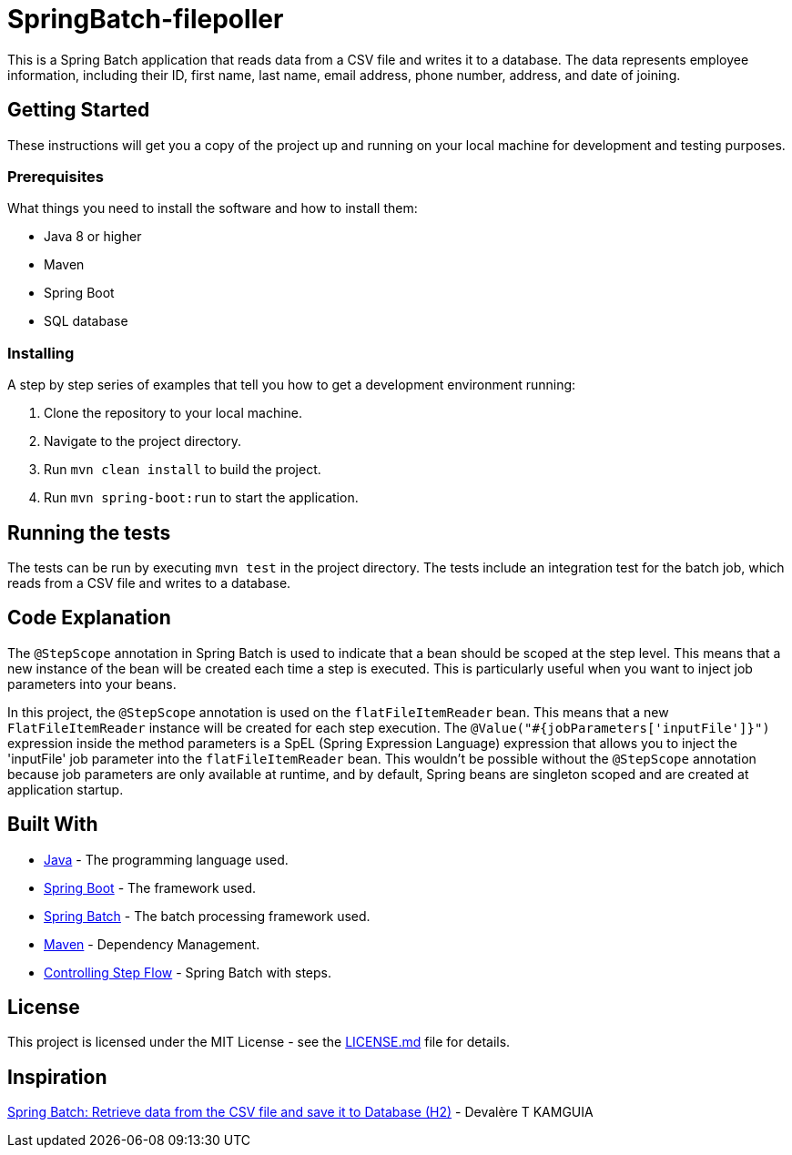 = SpringBatch-filepoller

This is a Spring Batch application that reads data from a CSV file and writes it to a database. The data represents employee information, including their ID, first name, last name, email address, phone number, address, and date of joining.

== Getting Started

These instructions will get you a copy of the project up and running on your local machine for development and testing purposes.

=== Prerequisites

What things you need to install the software and how to install them:

* Java 8 or higher
* Maven
* Spring Boot
* SQL database

=== Installing

A step by step series of examples that tell you how to get a development environment running:

. Clone the repository to your local machine.
. Navigate to the project directory.
. Run `mvn clean install` to build the project.
. Run `mvn spring-boot:run` to start the application.

== Running the tests

The tests can be run by executing `mvn test` in the project directory. The tests include an integration test for the batch job, which reads from a CSV file and writes to a database.

== Code Explanation

The `@StepScope` annotation in Spring Batch is used to indicate that a bean should be scoped at the step level. This means that a new instance of the bean will be created each time a step is executed. This is particularly useful when you want to inject job parameters into your beans.

In this project, the `@StepScope` annotation is used on the `flatFileItemReader` bean. This means that a new `FlatFileItemReader` instance will be created for each step execution. The `@Value("#{jobParameters['inputFile']}")` expression inside the method parameters is a SpEL (Spring Expression Language) expression that allows you to inject the 'inputFile' job parameter into the `flatFileItemReader` bean. This wouldn't be possible without the `@StepScope` annotation because job parameters are only available at runtime, and by default, Spring beans are singleton scoped and are created at application startup.

== Built With

* https://www.java.com/[Java] - The programming language used.
* https://spring.io/projects/spring-boot[Spring Boot] - The framework used.
* https://spring.io/projects/spring-batch[Spring Batch] - The batch processing framework used.
* https://maven.apache.org/[Maven] - Dependency Management.

* https://docs.spring.io/spring-batch/reference/step/controlling-flow.html[Controlling Step Flow] - Spring Batch with steps.


== License

This project is licensed under the MIT License - see the link:LICENSE.md[LICENSE.md] file for details.


== Inspiration
https://medium.com/@devalerek/spring-batch-retrieve-data-from-the-csv-file-and-save-it-to-database-h2-75a689b7370[Spring Batch: Retrieve data from the CSV file and save it to Database (H2)] - Devalère T KAMGUIA
